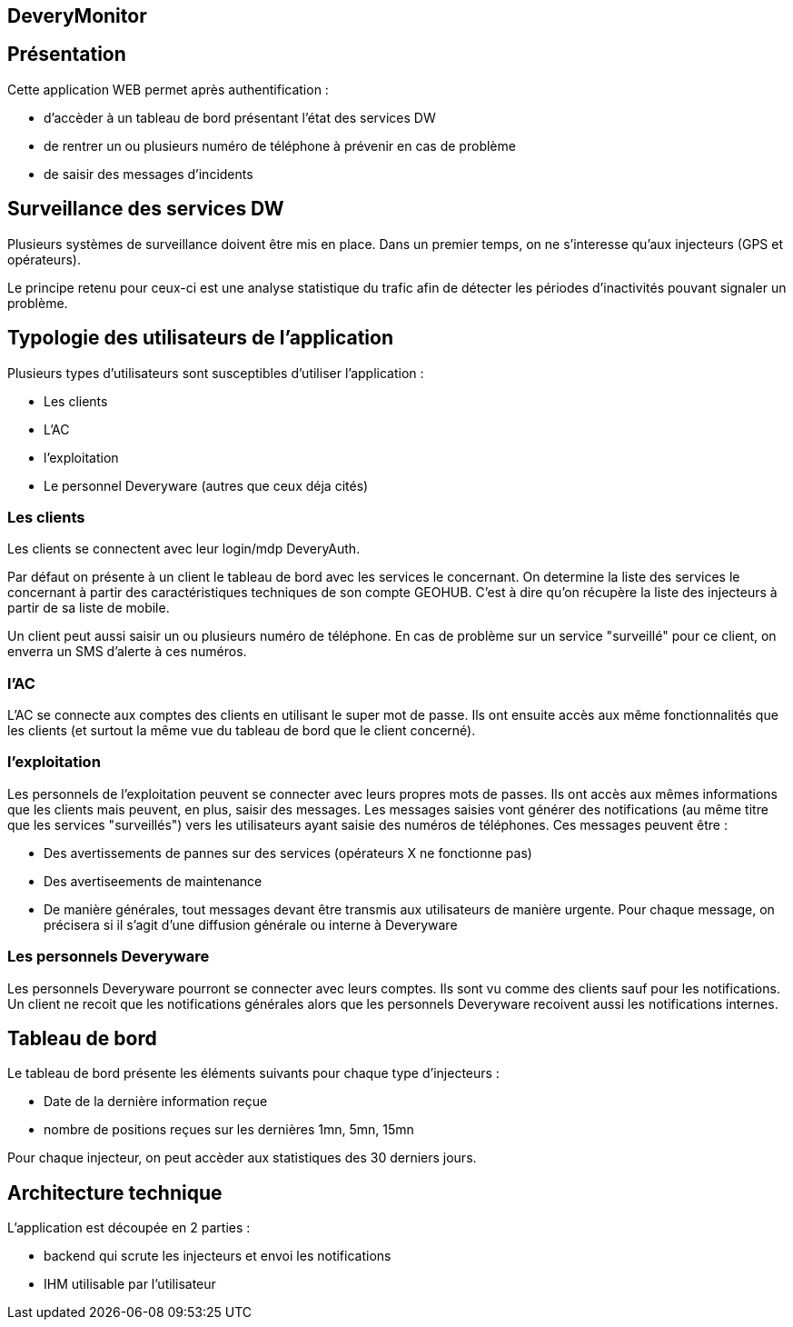 DeveryMonitor
-------------

== Présentation ==
Cette application WEB permet après authentification :

 - d'accèder à un tableau de bord présentant l'état des services DW
 - de rentrer un ou plusieurs numéro de téléphone à prévenir en cas de problème
 - de saisir des messages d'incidents 

== Surveillance des services DW ==
Plusieurs systèmes de surveillance doivent être mis en place. Dans un premier temps, on ne s'interesse qu'aux injecteurs (GPS et opérateurs).

Le principe retenu pour ceux-ci est une analyse statistique du trafic afin de détecter les périodes d'inactivités pouvant signaler un problème.

== Typologie des utilisateurs de l'application ==
Plusieurs types d'utilisateurs sont susceptibles d'utiliser l'application :

 - Les clients
 - L'AC
 - l'exploitation
 - Le personnel Deveryware (autres que ceux déja cités)

=== Les clients ===
Les clients se connectent avec leur login/mdp DeveryAuth.

Par défaut on présente à un client le tableau de bord avec les services le concernant. On determine la liste des services le concernant à partir des caractéristiques techniques de son compte GEOHUB. C'est à dire qu'on récupère la liste des injecteurs à partir de sa liste de mobile.

Un client peut aussi saisir un ou plusieurs numéro de téléphone. En cas de problème sur un service "surveillé" pour ce client, on enverra un SMS d'alerte à ces numéros.

=== l'AC ===
L'AC se connecte aux comptes des clients en utilisant le super mot de passe.
Ils ont ensuite accès aux même fonctionnalités que les clients (et surtout la même vue du tableau de bord que le client concerné).

=== l'exploitation ===
Les personnels de l'exploitation peuvent se connecter avec leurs propres mots de passes. Ils ont accès aux mêmes informations que les clients mais peuvent, en plus, saisir des messages.
Les messages saisies vont générer des notifications (au même titre que les services "surveillés") vers les utilisateurs ayant saisie des numéros de téléphones.
Ces messages peuvent être : 

 - Des avertissements de pannes sur des services (opérateurs X ne fonctionne pas)
 - Des avertiseements de maintenance
 - De manière générales, tout messages devant être transmis aux utilisateurs de manière urgente.
Pour chaque message, on précisera si il s'agit d'une diffusion générale ou interne à Deveryware

=== Les personnels Deveryware ===
Les personnels Deveryware pourront se connecter avec leurs comptes. Ils sont vu comme des clients sauf pour les notifications. Un client ne recoit que les notifications générales alors que les personnels Deveryware recoivent aussi les notifications internes.

== Tableau de bord ==
Le tableau de bord présente les éléments suivants pour chaque type d'injecteurs : 

 - Date de la dernière information reçue
 - nombre de positions reçues sur les dernières 1mn, 5mn, 15mn

Pour chaque injecteur, on peut accèder aux statistiques des 30 derniers jours.

== Architecture technique ==
L'application est découpée en 2 parties :

 - backend qui scrute les injecteurs et envoi les notifications
 - IHM utilisable par l'utilisateur


